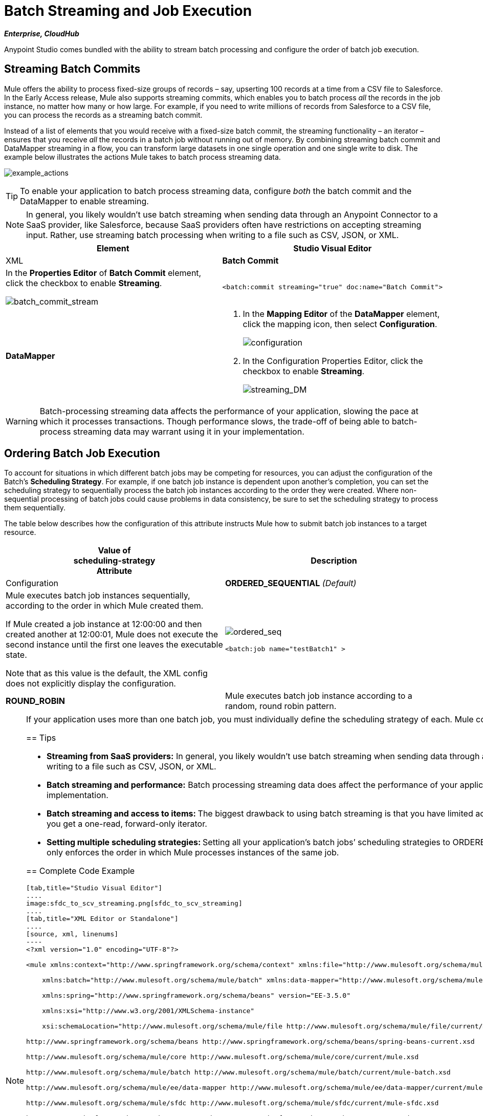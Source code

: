= Batch Streaming and Job Execution
:keywords: connectors, anypoint, studio, esb, batch, batch processing

*_Enterprise, CloudHub_*

Anypoint Studio comes bundled with the ability to stream batch processing and configure the order of batch job execution. 

== Streaming Batch Commits

Mule offers the ability to process fixed-size groups of records – say, upserting 100 records at a time from a CSV file to Salesforce. In the Early Access release, Mule also supports streaming commits, which enables you to batch process _all_ the records in the job instance, no matter how many or how large. For example, if you need to write millions of records from Salesforce to a CSV file, you can process the records as a streaming batch commit.

Instead of a list of elements that you would receive with a fixed-size batch commit, the streaming functionality – an iterator – ensures that you receive _all_ the records in a batch job without running out of memory. By combining streaming batch commit and DataMapper streaming in a flow, you can transform large datasets in one single operation and one single write to disk. The example below illustrates the actions Mule takes to batch process streaming data. 

image:example_actions.png[example_actions]

[TIP]
====
To enable your application to batch process streaming data, configure _both_ the batch commit and the DataMapper to enable streaming.
====

[NOTE]
====
In general, you likely wouldn't use batch streaming when sending data through an Anypoint Connector to a SaaS provider, like Salesforce, because SaaS providers often have restrictions on accepting streaming input. Rather, use streaming batch processing when writing to a file such as CSV, JSON, or XML.
====

[width="100%",cols=",",options="header",]
|===
|Element |Studio Visual Editor |XML
|*Batch Commit* a|
In the *Properties Editor* of *Batch Commit* element, click the checkbox to enable *Streaming*.

image:batch_commit_stream.png[batch_commit_stream]

a|

[source, xml, linenums]
----
<batch:commit streaming="true" doc:name="Batch Commit">
----

|*DataMapper* a|
. In the *Mapping Editor* of the *DataMapper* element, click the mapping icon, then select *Configuration*.
+
image:configuration.png[configuration]

. In the Configuration Properties Editor, click the checkbox to enable *Streaming*. +

+
image:streaming_DM.png[streaming_DM]

a|

[source, xml, linenums]
----
<data-mapper:transform config-ref="listcontact_to_csv" doc:name="List<Contact> To CSV" stream="true"/>
----
|===

[WARNING]
====
Batch-processing streaming data affects the performance of your application, slowing the pace at which it processes transactions. Though performance slows, the trade-off of being able to batch-process streaming data may warrant using it in your implementation.
====

== Ordering Batch Job Execution

To account for situations in which different batch jobs may be competing for resources, you can adjust the configuration of the Batch's *Scheduling Strategy*. For example, if one batch job instance is dependent upon another's completion, you can set the scheduling strategy to sequentially process the batch job instances according to the order they were created. Where non-sequential processing of batch jobs could cause problems in data consistency, be sure to set the scheduling strategy to process them sequentially.

The table below describes how the configuration of this attribute instructs Mule how to submit batch job instances to a target resource.

[width="100%",cols=",",options="header",]
|===
|Value of +
scheduling-strategy +
Attribute |Description |Configuration
|*ORDERED_SEQUENTIAL* _(Default)_ a|
Mule executes batch job instances sequentially, according to the order in which Mule created them. +

If Mule created a job instance at 12:00:00 and then created another at 12:00:01, Mule does not execute the second instance until the first one leaves the executable state.

Note that as this value is the default, the XML config does not explicitly display the configuration.

a|
image:ordered_seq.png[ordered_seq]

[source, xml, linenums]
----
<batch:job name="testBatch1" >
----

|**ROUND_ROBIN**  |Mule executes batch job instance according to a random, round robin pattern. a|
image:round_robin.png[round_robin]

[source, xml, linenums]
----
<batch:job name="testBatch1" scheduling-strategy="ROUND_ROBIN">
----
|===

[NOTE]
====
If your application uses more than one batch job, you must individually define the scheduling strategy of each. Mule configures scheduling strategy at the batch job level, meaning that a ROUND_ROBIN or ORDERED_SEQUENTIAL configuration only applies to instances of the same batch job.
==== 

== Tips

* **Streaming from SaaS providers:** In general, you likely wouldn't use batch streaming when sending data through an Anypoint Connector TO a SaaS provider, like Salesforce, because SaaS providers often have restrictions on accepting streaming input. Rather, use streaming batch processing when writing to a file such as CSV, JSON, or XML.

* **Batch streaming and performance:** Batch processing streaming data does affect the performance of your application, slowing the pace at which it processes transactions. Though performance slows, the trade-off to be able to batch process streaming data may warrant using it in your implementation.

* **Batch streaming and access to items: **The biggest drawback to using batch streaming is that you have limited access to the items in the output. In other words, with a _fixed-size commit_, you get an unmodifiable list, thus allowing you to access and iteratively process its items; with _streaming commit_, you get a one-read, forward-only iterator. 

* **Setting multiple scheduling strategies: **Setting all your application's batch jobs’ scheduling strategies to ORDERED_SEQUENTIAL _does not_ ensure that job instances created in one batch job respect the order in which job instances were created in a separate batch job. Setting the scheduling strategy only enforces the order in which Mule processes instances of the same job.

== Complete Code Example

[tabs]
------
[tab,title="Studio Visual Editor"]
....
image:sfdc_to_scv_streaming.png[sfdc_to_scv_streaming]
....
[tab,title="XML Editor or Standalone"]
....
[source, xml, linenums]
----
<?xml version="1.0" encoding="UTF-8"?>
 
<mule xmlns:context="http://www.springframework.org/schema/context" xmlns:file="http://www.mulesoft.org/schema/mule/file"
 
    xmlns:batch="http://www.mulesoft.org/schema/mule/batch" xmlns:data-mapper="http://www.mulesoft.org/schema/mule/ee/data-mapper" xmlns:sfdc="http://www.mulesoft.org/schema/mule/sfdc" xmlns="http://www.mulesoft.org/schema/mule/core" xmlns:doc="http://www.mulesoft.org/schema/mule/documentation"
 
    xmlns:spring="http://www.springframework.org/schema/beans" version="EE-3.5.0"
 
    xmlns:xsi="http://www.w3.org/2001/XMLSchema-instance"
 
    xsi:schemaLocation="http://www.mulesoft.org/schema/mule/file http://www.mulesoft.org/schema/mule/file/current/mule-file.xsd
 
http://www.springframework.org/schema/beans http://www.springframework.org/schema/beans/spring-beans-current.xsd
 
http://www.mulesoft.org/schema/mule/core http://www.mulesoft.org/schema/mule/core/current/mule.xsd
 
http://www.mulesoft.org/schema/mule/batch http://www.mulesoft.org/schema/mule/batch/current/mule-batch.xsd
 
http://www.mulesoft.org/schema/mule/ee/data-mapper http://www.mulesoft.org/schema/mule/ee/data-mapper/current/mule-data-mapper.xsd
 
http://www.mulesoft.org/schema/mule/sfdc http://www.mulesoft.org/schema/mule/sfdc/current/mule-sfdc.xsd
 
http://www.springframework.org/schema/context http://www.springframework.org/schema/context/spring-context-current.xsd">
     
    <sfdc:config name="Salesforce56" username="${sfdc.username}" password="${sfdc.password}" securityToken="${sfdc.securityToken}" url="${sfdc.url}" doc:name="Salesforce">
        <sfdc:connection-pooling-profile initialisationPolicy="INITIALISE_ONE" exhaustedAction="WHEN_EXHAUSTED_GROW"/>
    </sfdc:config>
    <data-mapper:config name="listcontact_to_csv" transformationGraphPath="list&lt;contact&gt;_to_csv.grf" doc:name="listcontact_to_csv"/>
    <context:property-placeholder location="mule-app.properties"/>
 
     <batch:job name="sf-to-csv-sync" max-failed-records="-1" >
        <batch:threading-profile poolExhaustedAction="WAIT" />
 
        <batch:input>
            <poll doc:name="Poll">
                <fixed-frequency-scheduler frequency="10" startDelay="20" timeUnit="MINUTES"/>
                <watermark variable="nextSync" default-expression="2014-01-01T00:00:00.000Z"
                           doc:name="Get Next Sync Time" selector="MAX" selector-expression="#[payload.LastModifiedDate]"/>
                    <sfdc:query config-ref="Salesforce56" query="dsql:SELECT Email,FirstName,Id,LastModifiedDate,LastName FROM Contact WHERE CreatedDate &gt;= #[flowVars['nextSync']] ORDER BY LastModifiedDate ASC" doc:name="Get Updated Contacts"/>
            </poll>
        </batch:input>
 
        <batch:process-records>
            <batch:step name="toCSV">
                <batch:commit streaming="true" doc:name="Batch Commit">
                    <data-mapper:transform config-ref="listcontact_to_csv" stream="true" doc:name="List&lt;Contact&gt; To CSV"/>
                    <file:outbound-endpoint outputPattern="contacts.csv" path="/Users/marianogonzalez/Desktop" responseTimeout="10000" doc:name="File" />
                </batch:commit>
            </batch:step>
        </batch:process-records>
        <batch:on-complete>
            <logger level="WARN" message="Total Records Loaded: #[message.payload.getLoadedRecords()], Failed Records: #[message.payload.getFailedRecords()], Processing time: #[message.payload.getElapsedTimeInMillis()]" doc:name="Logger"/>
        </batch:on-complete>
    </batch:job>
</mule>
----
....
------

== See Also

* Access the link:/documentation/display/current/Batch+Processing[full documentation for Batch Processing] for the latest general availability release of Mule.

* For more information on best design-time practices with DataSense and DataMapper, consult the link:/documentation/display/current/DataSense[DataSense documentation].
